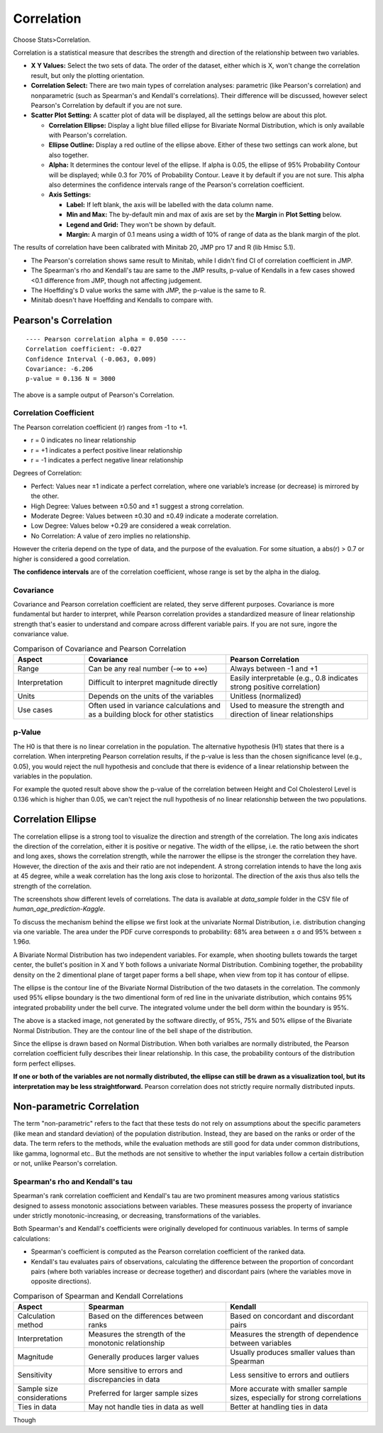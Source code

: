 .. raw:: html

   <style>
      .tight-table td {
             white-space: normal !important;
                       }
                          </style>

Correlation
===========

Choose Stats>Correlation.

.. image:: images/cor1.png
   :align: center

Correlation is a statistical measure that describes the strength and direction of the relationship between two variables.

- **X Y Values:** Select the two sets of data. The order of the dataset, either which is X, won't change the correlation result, but only the plotting orientation. 
- **Correlation Select:**  There are two main types of correlation analyses: parametric (like Pearson's correlation) and nonparametric (such as Spearman's and Kendall's correlations). Their difference will be discussed, however select Pearson's Correlation by default if you are not sure.
- **Scatter Plot Setting:** A scatter plot of data will be displayed, all the settings below are about this plot. 

  - **Correlation Ellipse:** Display a light blue filled ellipse for Bivariate Normal Distribution, which is only available with Pearson's correlation.
  - **Ellipse Outline:** Display a red outline of the ellipse above. Either of these two settings can work alone, but also together.
  - **Alpha:** It determines the contour level of the ellipse. If alpha is 0.05, the ellipse of 95% Probability Contour will be displayed; while 0.3 for 70% of Probability Contour. Leave it by default if you are not sure. This alpha also determines the confidence intervals range of the Pearson's correlation coefficient. 
  - **Axis Settings:**

    - **Label:** If left blank, the axis will be labelled with the data column name.
    - **Min and Max:** The by-default min and max of axis are set by the **Margin** in **Plot Setting** below. 
    - **Legend and Grid:** They won't be shown by default.
    - **Margin:** A margin of 0.1 means using a width of 10% of range of data as the blank margin of the plot.

The results of correlation have been calibrated with Minitab 20, JMP pro 17 and R (lib Hmisc 5.1).

- The Pearson's correlation shows same result to Minitab, while I didn't find CI of correlation coefficient in JMP.
- The Spearman's rho and Kendall's tau are same to the JMP results, p-value of Kendalls in a few cases showed <0.1 difference from JMP, though not affecting judgement. 
- The Hoeffding's D value works the same with JMP, the p-value is the same to R.
- Minitab doesn't have Hoeffding and Kendalls to compare with.


Pearson's Correlation
---------------------

.. highlight :: none
   
::

    ---- Pearson correlation alpha = 0.050 ----
    Correlation coefficient: -0.027
    Confidence Interval (-0.063, 0.009)
    Covariance: -6.206
    p-value = 0.136 N = 3000


The above is a sample output of Pearson's Correlation. 

Correlation Coefficient
~~~~~~~~~~~~~~~~~~~~~~~

The Pearson correlation coefficient (r) ranges from -1 to +1.

- r = 0 indicates no linear relationship
- r = +1 indicates a perfect positive linear relationship
- r = -1 indicates a perfect negative linear relationship

Degrees of Correlation:

- Perfect: Values near ±1 indicate a perfect correlation, where one variable’s increase (or decrease) is mirrored by the other.
- High Degree: Values between ±0.50 and ±1 suggest a strong correlation.
- Moderate Degree: Values between ±0.30 and ±0.49 indicate a moderate correlation.
- Low Degree: Values below +0.29 are considered a weak correlation.
- No Correlation: A value of zero implies no relationship.

However the criteria depend on the type of data, and the purpose of the evaluation. For some situation, a abs(r) > 0.7 or higher is considered a good correlation.

**The confidence intervals** are of the correlation coefficient, whose range is set by the alpha in the dialog. 

Covariance
~~~~~~~~~~

Covariance and Pearson correlation coefficient are related, they serve different purposes. Covariance is more fundamental but harder to interpret, while Pearson correlation provides a standardized measure of linear relationship strength that's easier to understand and compare across different variable pairs. If you are not sure, ingore the convariance value.

.. list-table:: Comparison of Covariance and Pearson Correlation
   :header-rows: 1
   :widths: 20 40 40

   * - Aspect
     - Covariance
     - Pearson Correlation
   * - Range
     - Can be any real number (-∞ to +∞)
     - Always between -1 and +1
   * - Interpretation
     - Difficult to interpret magnitude directly
     - Easily interpretable (e.g., 0.8 indicates strong positive correlation)
   * - Units
     - Depends on the units of the variables
     - Unitless (normalized)
   * - Use cases
     - Often used in variance calculations and as a building block for other statistics
     - Used to measure the strength and direction of linear relationships

p-Value
~~~~~~~

The H0 is that there is no linear correlation in the population. The alternative hypothesis (H1) states that there is a correlation. When interpreting Pearson correlation results, if the p-value is less than the chosen significance level (e.g., 0.05), you would reject the null hypothesis and conclude that there is evidence of a linear relationship between the variables in the population. 

For example the quoted result above show the p-value of the correlation between Height and Col Cholesterol Level is 0.136 which is higher than 0.05, we can't reject the null hypothesis of no linear relationship between the two populations. 


Correlation Ellipse
-------------------

The correlation ellipse is a strong tool to visualize the direction and strength of the correlation. The long axis indicates the direction of the correlation, either it is positive or negative. The width of the ellipse, i.e. the ratio between the short and long axes, shows the correlation strength, while the narrower the ellipse is the stronger the correlation they have. However, the direction of the axis and their ratio are not independent. A strong correlation intends to have the long axis at 45 degree, while a weak correlation has the long axis close to horizontal. The direction of the axis thus also tells the strength of the correlation.


.. list-table::
  :widths: 30 30 30

   * - .. image:: images/cor_p1.png
     - .. image:: images/cor_p2.png
     - .. image:: images/cor_p3.png

The screenshots show different levels of correlations. The data is available at `data_sample` folder in the CSV file of `human_age_prediction-Kaggle`. 

To discuss the mechanism behind the ellipse we first look at the univariate Normal Distribution, i.e. distribution changing via one variable. The area under the PDF curve corresponds to probability: 68% area between ± σ and 95% between ± 1.96σ. 

.. image:: images/cor_e_1d_norm.png
   :align: center

A Bivariate Normal Distribution has two independent variables. For example, when shooting bullets towards the target center, the bullet's position in X and Y both follows a univariate Normal Distribution. Combining together, the probability density on the 2 dimentional plane of target paper forms a bell shape, when view from top it has contour of ellipse.

.. list-table::
   :width: 30 30

   * - .. image:: images/cor_e_2d_norm1.png
     - .. image:: images/cor_e_2d_norm2.png

The ellipse is the contour line of the Bivariate Normal Distribution of the two datasets in the correlation. The commonly used 95% ellipse boundary is the two dimentional form of red line in the univariate distribution, which contains 95% integrated probability under the bell curve. The integrated volume under the bell dorm within the boundary is 95%.

.. image:: images/contour_cor_5_25_50.png
   :align: center

The above is a stacked image, not generated by the software directly, of 95%, 75% and 50% ellipse of the Bivariate Normal Distribution. They are the contour line of the bell shape of the distribution.

Since the ellipse is drawn based on Normal Distribution. When both varialbes are normally distributed, the Pearson correlation coefficient fully describes their linear relationship. In this case, the probability contours of the distribution form perfect ellipses.

**If one or both of the variables are not normally distributed, the ellipse can still be drawn as a visualization tool, but its interpretation may be less straightforward.** Pearson correlation does not strictly require normally distributed inputs.


Non-parametric Correlation
--------------------------

The term "non-parametric" refers to the fact that these tests do not rely on assumptions about the specific parameters (like mean and standard deviation) of the population distribution. Instead, they are based on the ranks or order of the data. The term refers to the methods, while the evaluation methods are still good for data under common distributions, like gamma, lognormal etc.. But the methods are not sensitive to whether the input variables follow a certain distribution or not, unlike Pearson's correlation. 

Spearman's rho and Kendall's tau
~~~~~~~~~~~~~~~~~~~~~~~~~~~~~~~~

Spearman's rank correlation coefficient and Kendall's tau are two prominent measures among various statistics designed to assess monotonic associations between variables. These measures possess the property of invariance under strictly monotonic-increasing, or decreasing, transformations of the variables.

Both Spearman's and Kendall's coefficients were originally developed for continuous variables. In terms of sample calculations:

- Spearman's coefficient is computed as the Pearson correlation coefficient of the ranked data.
- Kendall's tau evaluates pairs of observations, calculating the difference between the proportion of concordant pairs (where both variables increase or decrease together) and discordant pairs (where the variables move in opposite directions).

.. list-table:: Comparison of Spearman and Kendall Correlations
   :header-rows: 1
   :widths: 20 40 40
   :class: tight-table
   :align: left

   * - Aspect
     - Spearman
     - Kendall
   * - Calculation method
     - Based on the differences between ranks
     - Based on concordant and discordant pairs
   * - Interpretation
     - Measures the strength of the monotonic relationship
     - Measures the strength of dependence between variables
   * - Magnitude
     - Generally produces larger values
     - Usually produces smaller values than Spearman
   * - Sensitivity
     - More sensitive to errors and discrepancies in data
     - Less sensitive to errors and outliers
   * - Sample size considerations
     - Preferred for larger sample sizes
     - More accurate with smaller sample sizes, especially for strong correlations
   * - Ties in data
     - May not handle ties in data as well
     - Better at handling ties in data

Though 
